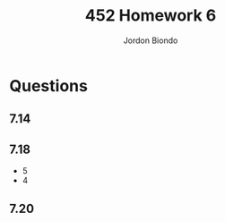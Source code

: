 #+OPTIONS: toc:nil
#+TITLE: 452 Homework 6
#+AUTHOR: Jordon Biondo

* Questions
** 7.14
** 7.18
- 5
- 4
** 7.20
